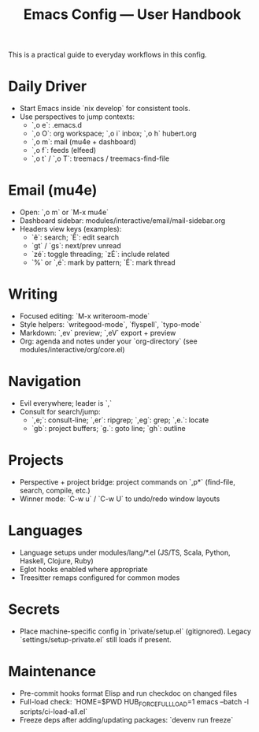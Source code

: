 #+TITLE: Emacs Config — User Handbook

This is a practical guide to everyday workflows in this config.

* Daily Driver
- Start Emacs inside `nix develop` for consistent tools.
- Use perspectives to jump contexts:
  - `,o e`: .emacs.d
  - `,o O`: org workspace; `,o i` inbox; `,o h` hubert.org
  - `,o m`: mail (mu4e + dashboard)
  - `,o f`: feeds (elfeed)
  - `,o t` / `,o T`: treemacs / treemacs-find-file

* Email (mu4e)
- Open: `,o m` or `M-x mu4e`
- Dashboard sidebar: modules/interactive/email/mail-sidebar.org
- Headers view keys (examples):
  - `ê`: search; `Ê`: edit search
  - `gt` / `gs`: next/prev unread
  - `zé`: toggle threading; `zÉ`: include related
  - `%` or `,é`: mark by pattern; `É`: mark thread

* Writing
- Focused editing: `M-x writeroom-mode`
- Style helpers: `writegood-mode`, `flyspell`, `typo-mode`
- Markdown: `,ev` preview; `,eV` export + preview
- Org: agenda and notes under your `org-directory` (see modules/interactive/org/core.el)

* Navigation
- Evil everywhere; leader is `,`
- Consult for search/jump:
  - `,e;`: consult-line; `,er`: ripgrep; `,eg`: grep; `,e.`: locate
  - `gb`: project buffers; `g.`: goto line; `gh`: outline

* Projects
- Perspective + project bridge: project commands on `,p*` (find-file, search, compile, etc.)
- Winner mode: `C-w u` / `C-w U` to undo/redo window layouts

* Languages
- Language setups under modules/lang/*.el (JS/TS, Scala, Python, Haskell, Clojure, Ruby)
- Eglot hooks enabled where appropriate
- Treesitter remaps configured for common modes

* Secrets
- Place machine-specific config in `private/setup.el` (gitignored). Legacy `settings/setup-private.el` still loads if present.

* Maintenance
- Pre-commit hooks format Elisp and run checkdoc on changed files
- Full-load check: `HOME=$PWD HUB_FORCE_FULL_LOAD=1 emacs --batch -l scripts/ci-load-all.el`
- Freeze deps after adding/updating packages: `devenv run freeze`

